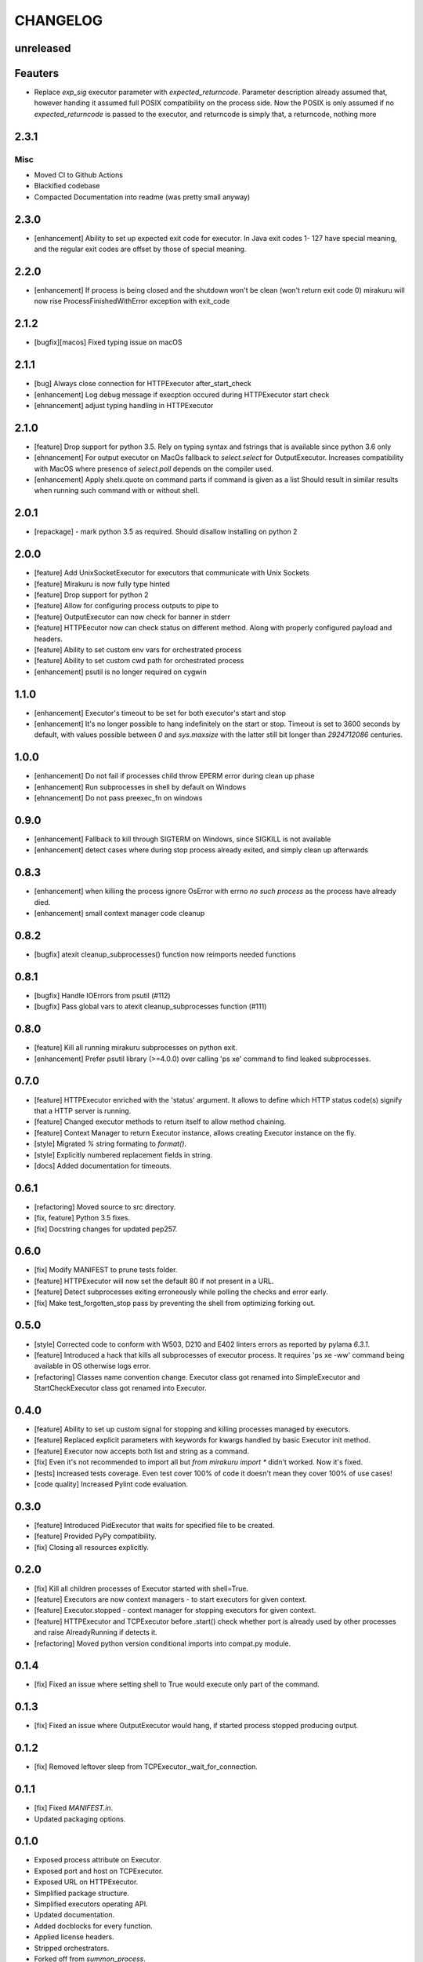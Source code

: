 CHANGELOG
=========

unreleased
----------

Feauters
--------

- Replace `exp_sig` executor parameter with `expected_returncode`.
  Parameter description already assumed that, however handing it assumed full
  POSIX compatibility on the process side. Now the POSIX is only assumed if no
  `expected_returncode` is passed to the executor, and returncode is simply that,
  a returncode, nothing more

2.3.1
----------

Misc
++++

- Moved CI to Github Actions
- Blackified codebase
- Compacted Documentation into readme (was pretty small anyway)

2.3.0
----------

- [enhancement] Ability to set up expected exit code for executor. In Java exit codes 1- 127 have 
  special meaning, and the regular exit codes are offset by those of special meaning.

2.2.0
----------

- [enhancement] If process is being closed and the shutdown won't be clean (won't return exit code 0)
  mirakuru will now rise ProcessFinishedWithError exception with exit_code

2.1.2
----------

- [bugfix][macos] Fixed typing issue on macOS

2.1.1
----------

- [bug] Always close connection for HTTPExecutor after_start_check
- [enhancement] Log debug message if execption occured during
  HTTPExecutor start check
- [ehnancement] adjust typing handling in HTTPExecutor

2.1.0
----------

- [feature] Drop support for python 3.5. Rely on typing syntax and fstrings that
  is available since python 3.6 only
- [ehnancement] For output executor on MacOs fallback to `select.select` for OutputExecutor.
  Increases compatibility with MacOS where presence of `select.poll` depends
  on the compiler used.
- [enhancement] Apply shelx.quote on command parts if command is given as a list
  Should result in similar results when running such command with or without shell.

2.0.1
----------

- [repackage] - mark python 3.5 as required. Should disallow installing on python 2

2.0.0
----------

- [feature] Add UnixSocketExecutor for executors that communicate with Unix Sockets
- [feature] Mirakuru is now fully type hinted
- [feature] Drop support for python 2
- [feature] Allow for configuring process outputs to pipe to
- [feature] OutputExecutor can now check for banner in stderr
- [feature] HTTPEecutor now can check status on different method.
  Along with properly configured payload and headers.
- [feature] Ability to set custom env vars for orchestrated process
- [feature] Ability to set custom cwd path for orchestrated process
- [enhancement] psutil is no longer required on cygwin

1.1.0
----------

- [enhancement] Executor's timeout to be set for both executor's start and stop
- [enhancement] It's no longer possible to hang indefinitely on the start
  or stop. Timeout is set to 3600 seconds by default, with values possible
  between `0` and `sys.maxsize` with the latter still bit longer
  than `2924712086` centuries.

1.0.0
----------

- [enhancement] Do not fail if processes child throw EPERM error
  during clean up phase
- [enhancement] Run subprocesses in shell by default on Windows
- [ehnancement] Do not pass preexec_fn on windows

0.9.0
----------

- [enhancement] Fallback to kill through SIGTERM on Windows,
  since SIGKILL is not available
- [enhancement] detect cases where during stop process already exited,
  and simply clean up afterwards

0.8.3
----------

- [enhancement] when killing the process ignore OsError with errno `no such process` as the process have already died.
- [enhancement] small context manager code cleanup


0.8.2
----------

- [bugfix] atexit cleanup_subprocesses() function now reimports needed functions


0.8.1
----------

- [bugfix] Handle IOErrors from psutil (#112)
- [bugfix] Pass global vars to atexit cleanup_subprocesses function (#111)


0.8.0
----------

- [feature] Kill all running mirakuru subprocesses on python exit.
- [enhancement] Prefer psutil library (>=4.0.0) over calling 'ps xe' command to find leaked subprocesses.


0.7.0
----------

- [feature] HTTPExecutor enriched with the 'status' argument.
  It allows to define which HTTP status code(s) signify that a HTTP server is running.
- [feature] Changed executor methods to return itself to allow method chaining.
- [feature] Context Manager to return Executor instance, allows creating Executor instance on the fly.
- [style] Migrated `%` string formating to `format()`.
- [style] Explicitly numbered replacement fields in string.
- [docs] Added documentation for timeouts.

0.6.1
----------

- [refactoring] Moved source to src directory.
- [fix, feature] Python 3.5 fixes.
- [fix] Docstring changes for updated pep257.

0.6.0
----------

- [fix] Modify MANIFEST to prune tests folder.
- [feature] HTTPExecutor will now set the default 80 if not present in a URL.
- [feature] Detect subprocesses exiting erroneously while polling the checks and error early.
- [fix] Make test_forgotten_stop pass by preventing the shell from optimizing forking out.

0.5.0
----------

- [style] Corrected code to conform with W503, D210 and E402 linters errors as reported by pylama `6.3.1`.
- [feature] Introduced a hack that kills all subprocesses of executor process.
  It requires 'ps xe -ww' command being available in OS otherwise logs error.
- [refactoring] Classes name convention change.
  Executor class got renamed into SimpleExecutor and StartCheckExecutor class got renamed into Executor.

0.4.0
-------

- [feature] Ability to set up custom signal for stopping and killing processes managed by executors.
- [feature] Replaced explicit parameters with keywords for kwargs handled by basic Executor init method.
- [feature] Executor now accepts both list and string as a command.
- [fix] Even it's not recommended to import all but `from mirakuru import *` didn't worked. Now it's fixed.
- [tests] increased tests coverage.
  Even test cover 100% of code it doesn't mean they cover 100% of use cases!
- [code quality] Increased Pylint code evaluation.

0.3.0
-------

- [feature] Introduced PidExecutor that waits for specified file to be created.
- [feature] Provided PyPy compatibility.
- [fix] Closing all resources explicitly.

0.2.0
-------

- [fix] Kill all children processes of Executor started with shell=True.
- [feature] Executors are now context managers - to start executors for given context.
- [feature] Executor.stopped - context manager for stopping executors for given context.
- [feature] HTTPExecutor and TCPExecutor before .start() check whether port
  is already used by other processes and raise AlreadyRunning if detects it.
- [refactoring] Moved python version conditional imports into compat.py module.


0.1.4
-------

- [fix] Fixed an issue where setting shell to True would execute only part of the command.

0.1.3
-------

- [fix] Fixed an issue where OutputExecutor would hang, if started process stopped producing output.

0.1.2
-------

- [fix] Removed leftover sleep from TCPExecutor._wait_for_connection.

0.1.1
-------

- [fix] Fixed `MANIFEST.in`.
- Updated packaging options.

0.1.0
-------

- Exposed process attribute on Executor.
- Exposed port and host on TCPExecutor.
- Exposed URL on HTTPExecutor.
- Simplified package structure.
- Simplified executors operating API.
- Updated documentation.
- Added docblocks for every function.
- Applied license headers.
- Stripped orchestrators.
- Forked off from `summon_process`.

